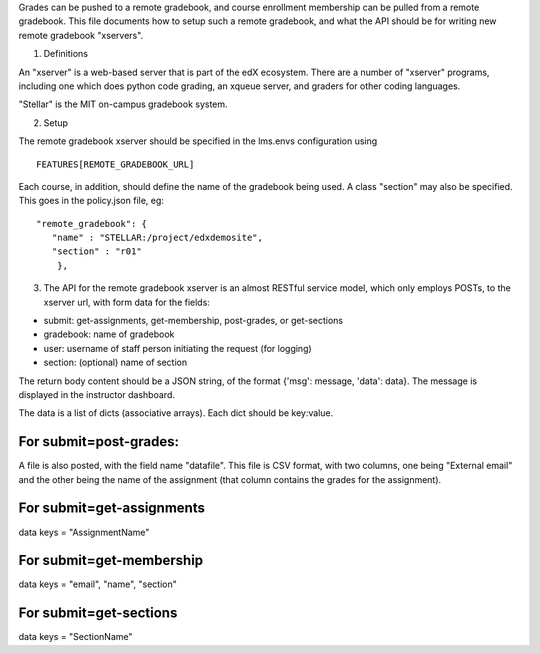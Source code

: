 Grades can be pushed to a remote gradebook, and course enrollment
membership can be pulled from a remote gradebook. This file documents
how to setup such a remote gradebook, and what the API should be for
writing new remote gradebook "xservers".

1. Definitions

An "xserver" is a web-based server that is part of the edX ecosystem.
There are a number of "xserver" programs, including one which does
python code grading, an xqueue server, and graders for other coding
languages.

"Stellar" is the MIT on-campus gradebook system.

2. Setup

The remote gradebook xserver should be specified in the lms.envs
configuration using

::

    FEATURES[REMOTE_GRADEBOOK_URL]

Each course, in addition, should define the name of the gradebook being
used. A class "section" may also be specified. This goes in the
policy.json file, eg:

::

    "remote_gradebook": {
       "name" : "STELLAR:/project/edxdemosite",
       "section" : "r01"
        },

3. The API for the remote gradebook xserver is an almost RESTful service
   model, which only employs POSTs, to the xserver url, with form data
   for the fields:

-  submit: get-assignments, get-membership, post-grades, or get-sections
-  gradebook: name of gradebook
-  user: username of staff person initiating the request (for logging)
-  section: (optional) name of section

The return body content should be a JSON string, of the format {'msg':
message, 'data': data}. The message is displayed in the instructor
dashboard.

The data is a list of dicts (associative arrays). Each dict should be
key:value.

For submit=post-grades:
-----------------------

A file is also posted, with the field name "datafile". This file is CSV
format, with two columns, one being "External email" and the other being
the name of the assignment (that column contains the grades for the
assignment).

For submit=get-assignments
--------------------------

data keys = "AssignmentName"

For submit=get-membership
-------------------------

data keys = "email", "name", "section"

For submit=get-sections
-----------------------

data keys = "SectionName"
